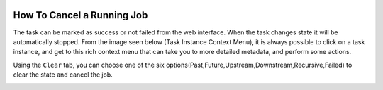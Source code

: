  .. Licensed to the Apache Software Foundation (ASF) under one
    or more contributor license agreements.  See the NOTICE file
    distributed with this work for additional information
    regarding copyright ownership.  The ASF licenses this file
    to you under the Apache License, Version 2.0 (the
    "License"); you may not use this file except in compliance
    with the License.  You may obtain a copy of the License at

 ..   http://www.apache.org/licenses/LICENSE-2.0

 .. Unless required by applicable law or agreed to in writing,
    software distributed under the License is distributed on an
    "AS IS" BASIS, WITHOUT WARRANTIES OR CONDITIONS OF ANY
    KIND, either express or implied.  See the License for the
    specific language governing permissions and limitations
    under the License.




How To Cancel a Running Job
=========================

The task can be marked as success or not failed from the web interface. When the task changes state it will be automatically stopped.
From the image seen below (Task Instance Context Menu), it is always possible to click on a task instance, and get to this rich context menu that can take you to more detailed metadata, and perform some actions.

Using the  ``Clear`` tab, you can choose one of the six options(Past,Future,Upstream,Downstream,Recursive,Failed) to clear the state and cancel the job.

.. image:: ../img/cancel-job.png